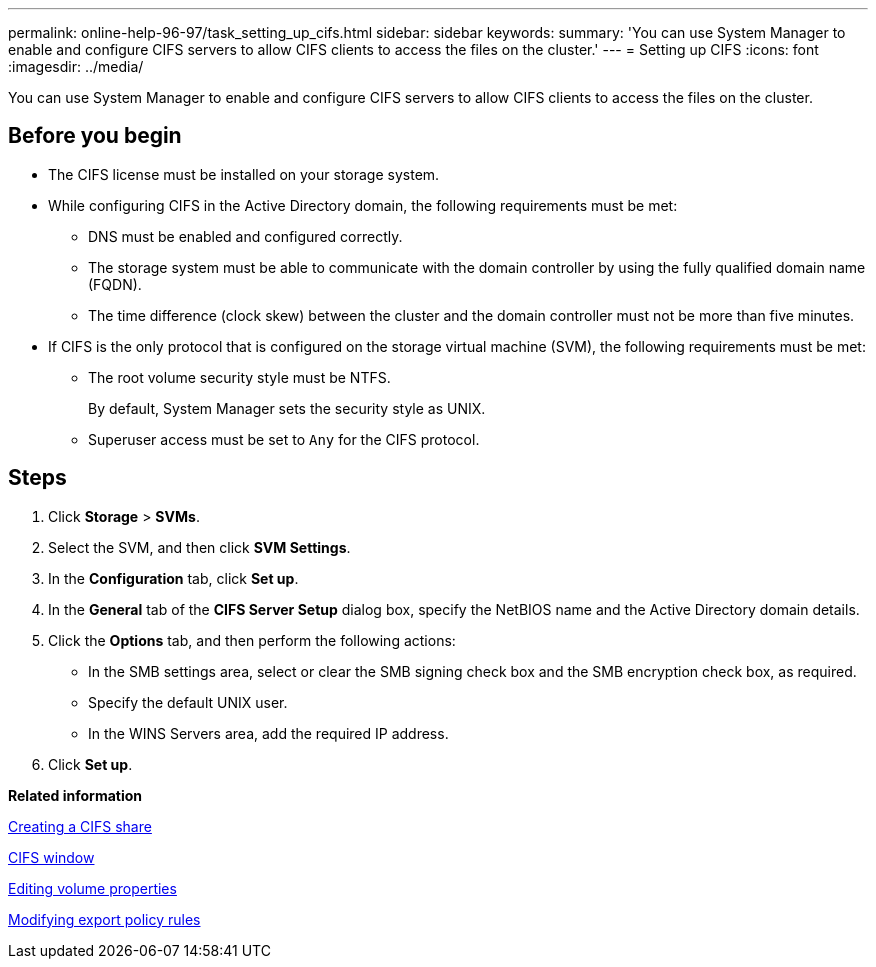 ---
permalink: online-help-96-97/task_setting_up_cifs.html
sidebar: sidebar
keywords: 
summary: 'You can use System Manager to enable and configure CIFS servers to allow CIFS clients to access the files on the cluster.'
---
= Setting up CIFS
:icons: font
:imagesdir: ../media/

[.lead]
You can use System Manager to enable and configure CIFS servers to allow CIFS clients to access the files on the cluster.

== Before you begin

* The CIFS license must be installed on your storage system.
* While configuring CIFS in the Active Directory domain, the following requirements must be met:
 ** DNS must be enabled and configured correctly.
 ** The storage system must be able to communicate with the domain controller by using the fully qualified domain name (FQDN).
 ** The time difference (clock skew) between the cluster and the domain controller must not be more than five minutes.
* If CIFS is the only protocol that is configured on the storage virtual machine (SVM), the following requirements must be met:
 ** The root volume security style must be NTFS.
+
By default, System Manager sets the security style as UNIX.

 ** Superuser access must be set to `Any` for the CIFS protocol.

== Steps

. Click *Storage* > *SVMs*.
. Select the SVM, and then click *SVM Settings*.
. In the *Configuration* tab, click *Set up*.
. In the *General* tab of the *CIFS Server Setup* dialog box, specify the NetBIOS name and the Active Directory domain details.
. Click the *Options* tab, and then perform the following actions:
 ** In the SMB settings area, select or clear the SMB signing check box and the SMB encryption check box, as required.
 ** Specify the default UNIX user.
 ** In the WINS Servers area, add the required IP address.
. Click *Set up*.

*Related information*

xref:task_creating_cifs_share.adoc[Creating a CIFS share]

xref:reference_cifs_window.adoc[CIFS window]

xref:task_editing_volume_properties.adoc[Editing volume properties]

xref:task_modifying_export_policy_rules.adoc[Modifying export policy rules]
